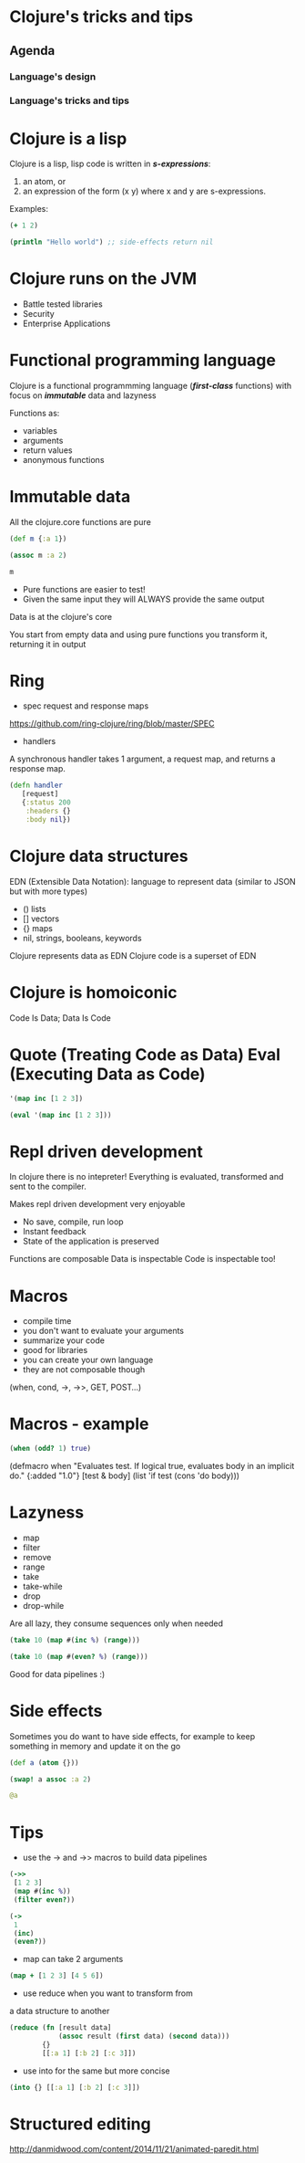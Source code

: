 * Clojure's tricks and tips

** Agenda
*** Language's design
*** Language's tricks and tips




* Clojure is a lisp

[[file:lisp_parenthesis.png]]


Clojure is a lisp, lisp code is written in /*s-expressions*/:

1. an atom, or
2. an expression of the form (x y) where x and y are s-expressions.

Examples:

#+begin_src clojure
(+ 1 2)
#+end_src

#+begin_src clojure
(println "Hello world") ;; side-effects return nil
#+end_src

* Clojure runs on the JVM

- Battle tested libraries
- Security
- Enterprise Applications


* Functional programming language

Clojure is a functional programmming language (/*first-class*/ functions)
 with focus on /*immutable*/ data and lazyness

Functions as:

- variables
- arguments
- return values
- anonymous functions


* Immutable data

All the clojure.core functions are pure

#+begin_src clojure
(def m {:a 1})
#+end_src

#+begin_src clojure
(assoc m :a 2)
#+end_src

#+begin_src clojure
m
#+end_src

- Pure functions are easier to test!
- Given the same input they will ALWAYS provide the same output

Data is at the clojure's core

You start from empty data and using pure functions
you transform it, returning it in output

* Ring

- spec request and response maps
https://github.com/ring-clojure/ring/blob/master/SPEC

- handlers
A synchronous handler takes 1 argument, a request map, and returns a response
map.

#+begin_src clojure
(defn handler
   [request]
   {:status 200
    :headers {}
    :body nil})
#+end_src

* Clojure data structures

EDN (Extensible Data Notation): language to represent data (similar to
JSON but with more types)

- () lists
- [] vectors
- {} maps
- nil, strings, booleans, keywords

Clojure represents data as EDN Clojure code is a superset of EDN

* Clojure is homoiconic

Code Is Data; Data Is Code
[[file:mind_blown.jpg]]

* Quote (Treating Code as Data) Eval (Executing Data as Code)

#+begin_src clojure
'(map inc [1 2 3])
#+end_src

#+begin_src clojure
(eval '(map inc [1 2 3]))
#+end_src

* Repl driven development

In clojure there is no intepreter!
Everything is evaluated, transformed and sent to the compiler.

Makes repl driven development very enjoyable

- No save, compile, run loop
- Instant feedback
- State of the application is preserved

Functions are composable
Data is inspectable
Code is inspectable too!

* Macros

- compile time
- you don't want to evaluate your arguments
- summarize your code
- good for libraries
- you can create your own language
- they are not composable though


(when, cond, ->, ->>, GET, POST...)


* Macros - example

#+begin_src clojure
(when (odd? 1) true)
#+end_src

(defmacro when
  "Evaluates test. If logical true, evaluates body in an implicit do."
  {:added "1.0"}
  [test & body]
  (list 'if test (cons 'do body)))



* Lazyness

- map
- filter
- remove
- range
- take
- take-while
- drop
- drop-while

Are all lazy, they consume sequences only when needed

#+begin_src clojure
(take 10 (map #(inc %) (range)))
#+end_src

#+begin_src clojure
(take 10 (map #(even? %) (range)))
#+end_src


Good for data pipelines :)

* Side effects

Sometimes you do want to have side effects, for example to keep
something in memory and update it on the go

#+begin_src clojure
(def a (atom {}))
#+end_src

#+begin_src clojure
(swap! a assoc :a 2)
#+end_src

#+begin_src clojure
@a
#+end_src



* Tips

- use the -> and ->> macros to build data pipelines

#+begin_src clojure
(->>
 [1 2 3]
 (map #(inc %))
 (filter even?))
#+end_src

#+begin_src clojure
(->
 1
 (inc)
 (even?))
#+end_src

- map can take 2 arguments

#+begin_src clojure
 (map + [1 2 3] [4 5 6])
#+end_src

- use reduce when you want to transform from
a data structure to another

#+begin_src clojure
(reduce (fn [result data]
            (assoc result (first data) (second data)))
        {}
        [[:a 1] [:b 2] [:c 3]])
#+end_src

- use into for the same but more concise

#+begin_src clojure
(into {} [[:a 1] [:b 2] [:c 3]])
#+end_src


* Structured editing

http://danmidwood.com/content/2014/11/21/animated-paredit.html


# asd
# * Clojure types
# asd
# * Most used core functions
# * Deconstructing
# * Developing clojure systems





# ** A simple slide
# This slide consists of some text with a number of bullet points:

# - the first, very @important@, point!
# - the previous point shows the use of the special markup which
#   translates to the Beamer specific /alert/ command for highlighting
#   text.


# The above list could be numbered or any other type of list and may
# include sub-lists.

# ** Language's Design
#    - Functional Programmming: Immutable data + first-class functions
#    - Lisp: code written in s-expressions
#    atom or
#    (atom1 atom2)

#    - Homoiconicity code is data and data is code easy to write macros
#      Clojure is defined in terms of the evaluation of data structures
#      and not in terms of the syntax of character streams/files
#      Everything is evaluated and some things evaluate to themselves


#    - JVM
#      interop + battle tested libraries

# ** Clojure types
# *** Types:
# **** basic types:
#      All derived from Java types
#      - characters: \f java.lang.Character
#      - string "string" java.lang.String
#      - Numbers: java.lang.Integer (int 10), java.lang.Long (long 10),
#        java.lang.Double (double 10)
#      - booleans: true false
#      - keywords: :key clojure.lang.Keyword
#      - symbols: 'foo clojure.lang.Symbol

# **** data structures:
#      - maps {}: hashmaps
#      - vectors []: values added at the end, access by index
#      - lists '() or (list): values added at the beginning (stacks)

# **** nil

# ** Tips and tricks

# *** deconstructing

# *** map vs for

# ** Developing with clojure
# *** Editors
# *** The repl workflow

# ** Component library
# ** Compojure api
